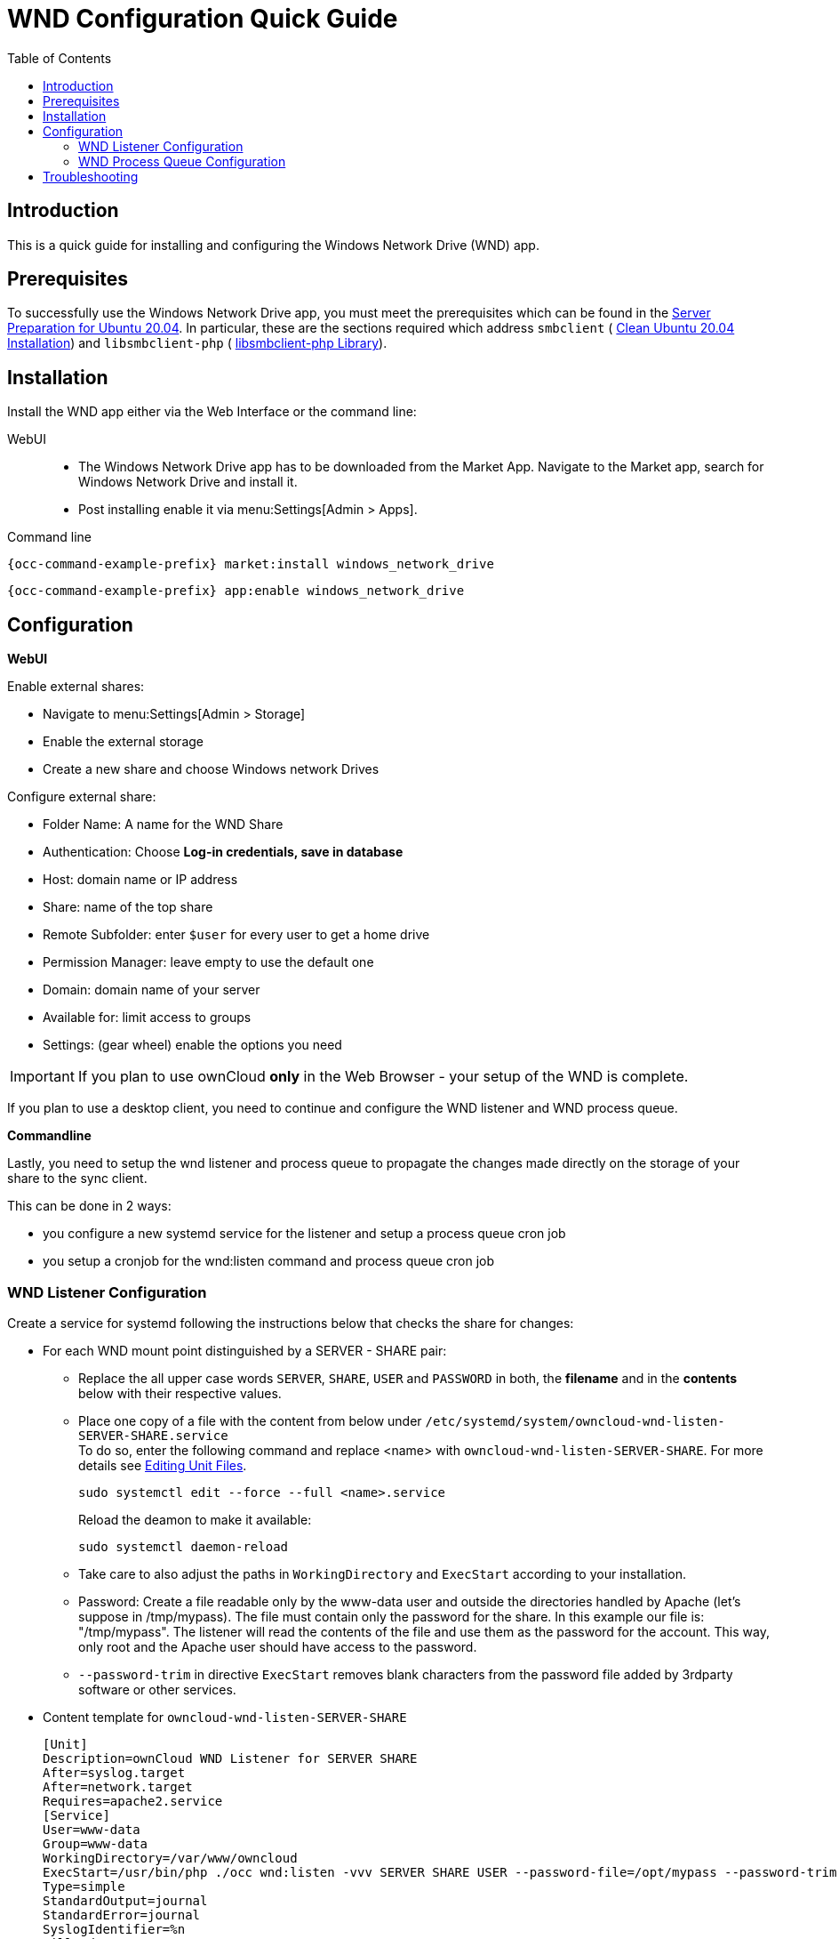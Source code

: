 = WND Configuration Quick Guide
:toc: right
:toclevels: 2

== Introduction

This is a quick guide for installing and configuring the Windows Network Drive (WND) app.

== Prerequisites

To successfully use the Windows Network Drive app, you must meet the prerequisites which can be found in the xref:installation/manual_installation/server_prep_ubuntu_20.04.adoc[Server Preparation for Ubuntu 20.04]. In particular, these are the sections required which address `smbclient` (
xref:installation/manual_installation/server_prep_ubuntu_20.04.adoc#clean-ubuntu-20-04-installation[Clean Ubuntu 20.04 Installation]) and `libsmbclient-php` (
xref:installation/manual_installation/server_prep_ubuntu_20.04.adoc#libsmbclient-php-library[libsmbclient-php Library]).

== Installation

Install the WND app either via the Web Interface or the command line:

WebUI::
* The Windows Network Drive app has to be downloaded from the Market App. Navigate to the Market app, search for Windows Network Drive and install it.
* Post installing enable it via menu:Settings[Admin > Apps].

Command line::
[source,bash,subs="attributes+"]
----
{occ-command-example-prefix} market:install windows_network_drive
----

[source,bash,subs="attributes+"]
----
{occ-command-example-prefix} app:enable windows_network_drive
----

== Configuration

**WebUI**

Enable external shares:

* Navigate to menu:Settings[Admin > Storage]
* Enable the external storage
* Create a new share and choose Windows network Drives

Configure external share:

* Folder Name: A name for the WND Share
* Authentication: Choose **Log-in credentials, save in database**
* Host: domain name or IP address
* Share: name of the top share
* Remote Subfolder: enter `$user` for every user to get a home drive
* Permission Manager: leave empty to use the default one
* Domain: domain name of your server
* Available for: limit access to groups
* Settings: (gear wheel) enable the options you need


IMPORTANT: If you plan to use ownCloud **only** in the Web Browser - your setup of the WND is complete.

If you plan to use a desktop client, you need to continue and configure the WND listener and WND process queue.

**Commandline**

Lastly, you need to setup the wnd listener and process queue to propagate the changes made directly on the storage of your share to the sync client.

This can be done in 2 ways:

* you configure a new systemd service for the listener and setup a process queue cron job
* you setup a cronjob for the wnd:listen command and process queue cron job

=== WND Listener Configuration

Create a service for systemd following the instructions below that checks the share for changes:

* For each WND mount point distinguished by a SERVER - SHARE pair:
** Replace the all upper case words `SERVER`, `SHARE`, `USER` and `PASSWORD` in both, the **filename** and in the **contents** below with their respective values.
** Place one copy of a file with the content from below under `/etc/systemd/system/owncloud-wnd-listen-SERVER-SHARE.service` +
To do so, enter the following command and replace <name> with `owncloud-wnd-listen-SERVER-SHARE`. For more details see https://www.digitalocean.com/community/tutorials/how-to-use-systemctl-to-manage-systemd-services-and-units#editing-unit-files[Editing Unit Files].
+
[source,bash]
----
sudo systemctl edit --force --full <name>.service
----
+
Reload the deamon to make it available:
+
[source,bash]
----
sudo systemctl daemon-reload
----
** Take care to also adjust the paths in `WorkingDirectory` and `ExecStart` according to your installation.
** Password: Create a file readable only by the www-data user and outside the directories handled by Apache
 (let's suppose in /tmp/mypass). The file must contain only the password for the share. In this example our
 file is: "/tmp/mypass". The listener will read the contents of the file and use them as the password for
the account. This way, only root and the Apache user should have access to the password.
** `--password-trim` in directive `ExecStart` removes blank characters from the password file added by 3rdparty software or other services.

* Content template for `owncloud-wnd-listen-SERVER-SHARE`
+
[source,plaintext]
----
[Unit]
Description=ownCloud WND Listener for SERVER SHARE
After=syslog.target
After=network.target
Requires=apache2.service
[Service]
User=www-data
Group=www-data
WorkingDirectory=/var/www/owncloud
ExecStart=/usr/bin/php ./occ wnd:listen -vvv SERVER SHARE USER --password-file=/opt/mypass --password-trim
Type=simple
StandardOutput=journal
StandardError=journal
SyslogIdentifier=%n
KillMode=process
RestartSec=3
Restart=always
[Install]
WantedBy=multi-user.target
----

* Run the following command, once for each created file:
+
[source,bash]
----
sudo systemctl enable owncloud-wnd-listen-SERVER-SHARE.service
sudo systemctl start  owncloud-wnd-listen-SERVER-SHARE.service
----

=== WND Process Queue Configuration

Create or add a `crontab` file in `/etc/cron.d/oc-wnd-process-queue`.

* Make a `crontab` entry to run a script iterating over all `SERVER SHARE` pairs with an
  appropriate `occ wnd:process-queue` command. The commands must be **strictly sequential**. 
  This can be done by using `flock -n` and tuning the `-c` parameter of `occ wnd:process-queue`

[source,bash]
----
* * * * *  sudo -u www-data /usr/bin/php /var/www/owncloud/occ wnd:process-queue <HOST> <SHARE>
----

==== Execution Serialization

Parallel runs of `wnd:process-queue` might lead to a user lockout. The reason for this, is that several
`wnd:process-queue` might use the same wrong password because it hasn’t been updated by the time they
fetch it.

It’s recommended to force the execution serialization of the `wnd:process-queue` command. You might want to
use Anacron, which seems to have an option for this scenario, or wrap the command with flock.

If you need to serialize the execution of the wnd:process-queue, check the following example with flock

[source,bash]
----
* * * * * flock -n /tmp/wnd001 occ wnd:process-queue server1 share1
* * * * * flock -n /tmp/wnd002 occ wnd:process-queue server1 share2
* * * * * flock -n /tmp/wnd003 occ wnd:process-queue server2 share3
----

== Troubleshooting

* The process queue will not work if there is a backslash in the share path configured in webui.
* The process queue will not work if the share name in the webui is configured starting with a forward slash `/`.

If you encounter issues using Windows network drive, then try the following troubleshooting steps:

Check the connection to the share by using smbclient on the command line of the ownCloud server.
Here is an example:

[source,bash]
----
smbclient -U Username -L //Servername
----

Take the example of attempting to connect to the share named MyData using occ wnd:listen.
Running the following command would work:

[source,bash,subs="attributes+"]
----
{occ-command-example-prefix} wnd:listen MyHost MyData svc_owncloud password
----

The command is case-sensitive, and it must match the information from the mount point configuration.

* When the output of the `occ process-queue ..` command shows `0 Storages found`, then this means,
    that there was no corresponding external storage configuration found, because:
    1. The casing between calling the process queue and the web interface does not exactly match. 
    2. The authentication method is not correctly configured, it needs to be **Log-in credentials, save in database**
